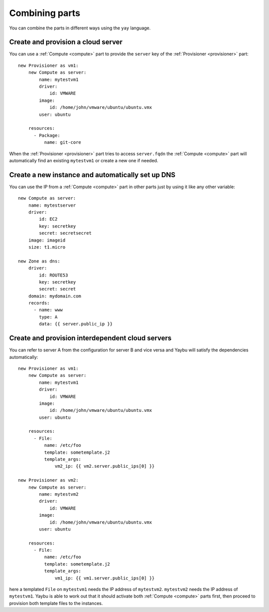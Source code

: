 ===============
Combining parts
===============

You can combine the parts in different ways using the ``yay`` language.


Create and provision a cloud server
===================================

You can use a :ref:`Compute <compute>` part to provide the ``server`` key of the :ref:`Provisioner <provisioner>` part::

    new Provisioner as vm1:
        new Compute as server:
            name: mytestvm1
            driver:
                id: VMWARE
            image:
                id: /home/john/vmware/ubuntu/ubuntu.vmx
            user: ubuntu

        resources:
          - Package:
              name: git-core

When the :ref:`Provisioner <provisioner>` part tries to access ``server.fqdn`` the :ref:`Compute <compute>` part will automatically find an existing ``mytestvm1`` or create a new one if needed.


Create a new instance and automatically set up DNS
==================================================

You can use the IP from a :ref:`Compute <compute>` part in other parts just by using it like any other variable::

    new Compute as server:
        name: mytestserver
        driver:
            id: EC2
            key: secretkey
            secret: secretsecret
        image: imageid
        size: t1.micro

    new Zone as dns:
        driver:
            id: ROUTE53
            key: secretkey
            secret: secret
        domain: mydomain.com
        records:
          - name: www
            type: A
            data: {{ server.public_ip }}


Create and provision interdependent cloud servers
=================================================

You can refer to server A from the configuration for server B and vice versa and Yaybu will satisfy the dependencies automatically::

    new Provisioner as vm1:
        new Compute as server:
            name: mytestvm1
            driver:
                id: VMWARE
            image:
                id: /home/john/vmware/ubuntu/ubuntu.vmx
            user: ubuntu

        resources:
          - File:
              name: /etc/foo
              template: sometemplate.j2
              template_args:
                  vm2_ip: {{ vm2.server.public_ips[0] }}

    new Provisioner as vm2:
        new Compute as server:
            name: mytestvm2
            driver:
                id: VMWARE
            image:
                id: /home/john/vmware/ubuntu/ubuntu.vmx
            user: ubuntu

        resources:
          - File:
              name: /etc/foo
              template: sometemplate.j2
              template_args:
                  vm1_ip: {{ vm1.server.public_ips[0] }}

here a templated ``File`` on ``mytestvm1`` needs the IP address of ``mytestvm2``. ``mytestvm2`` needs the IP address of ``mytestvm1``. Yaybu is able to work out that it should activate both :ref:`Compute <compute>` parts first, then proceed to provision both template files to the instances.


